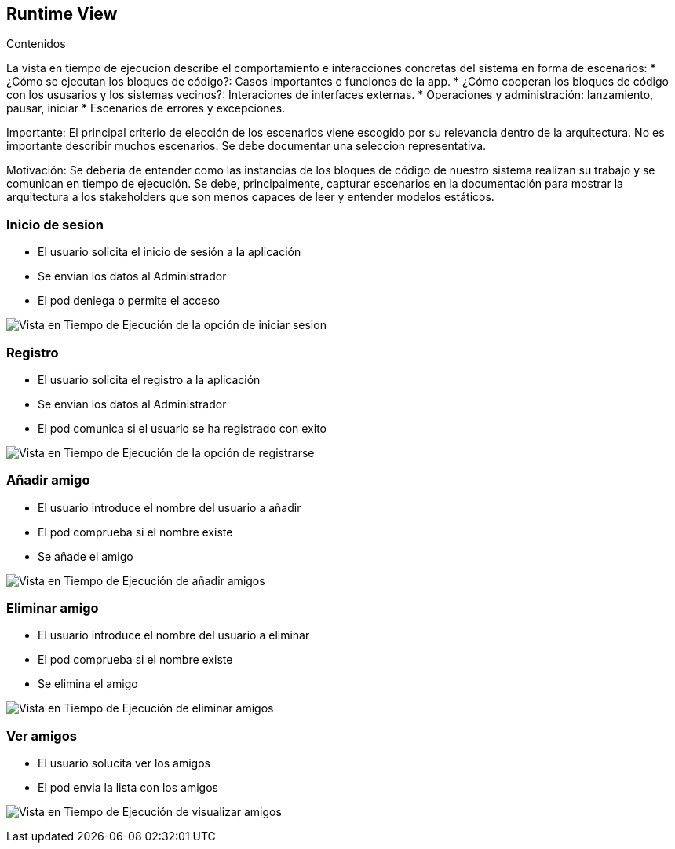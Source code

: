[[section-runtime-view]]
== Runtime View


[role="arc42help"]

.Contenidos
La vista en tiempo de ejecucion describe el comportamiento e interacciones concretas del sistema en forma de escenarios:
* ¿Cómo se ejecutan los bloques de código?: Casos importantes o funciones de la app.
* ¿Cómo cooperan los bloques de código con los ususarios y los sistemas vecinos?: Interaciones de interfaces externas.
* Operaciones y administración: lanzamiento, pausar, iniciar
* Escenarios de errores y excepciones.

Importante: El principal criterio de elección de los escenarios viene escogido por su relevancia dentro de la arquitectura. No es importante describir muchos escenarios. Se debe documentar una seleccion representativa.

Motivación: Se debería de entender como las instancias de los bloques de código de nuestro sistema realizan su trabajo y se comunican en tiempo de ejecución. 
Se debe, principalmente, capturar escenarios en la documentación para mostrar la arquitectura a los stakeholders que son menos capaces de leer y entender modelos estáticos.



=== Inicio de sesion

* El usuario solicita el inicio de sesión a la aplicación
* Se envian los datos al Administrador
* El pod deniega o permite el acceso

image:log_in.png["Vista en Tiempo de Ejecución de la opción de iniciar sesion"]


=== Registro

* El usuario solicita el registro a la aplicación
* Se envian los datos al Administrador
* El pod comunica si el usuario se ha registrado con exito

image:register.png["Vista en Tiempo de Ejecución de la opción de registrarse"]


=== Añadir amigo

* El usuario introduce el nombre del usuario a añadir
* El pod comprueba si el nombre existe
* Se añade el amigo

image:add_friend.png["Vista en Tiempo de Ejecución de añadir amigos"]


=== Eliminar amigo

* El usuario introduce el nombre del usuario a eliminar
* El pod comprueba si el nombre existe
* Se elimina el amigo

image:delete_friend(1).png["Vista en Tiempo de Ejecución de eliminar amigos"]


=== Ver amigos

* El usuario solucita ver los amigos
* El pod envia la lista con los amigos

image:show_friends.png["Vista en Tiempo de Ejecución de visualizar amigos"]

